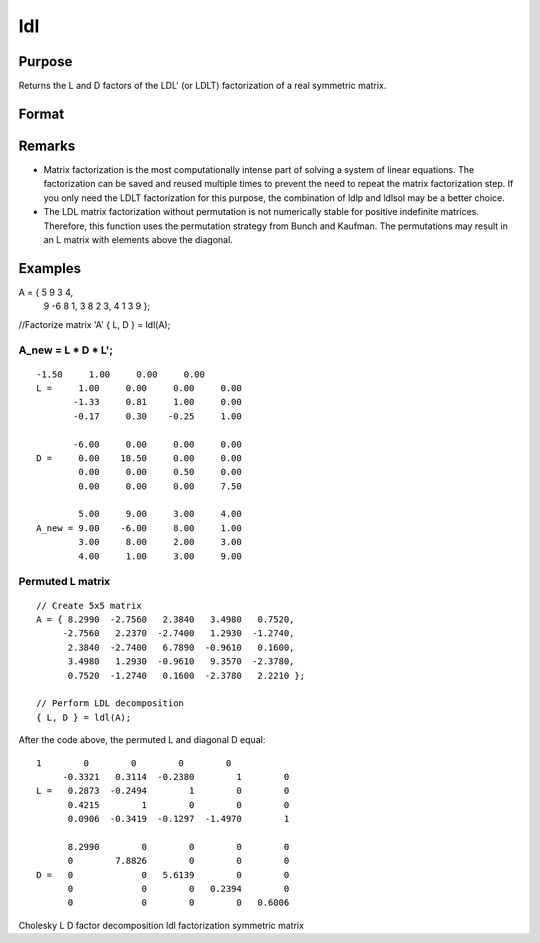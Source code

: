 
ldl
==============================================

Purpose
----------------

Returns the L and D factors of the LDL' (or LDLT) factorization of a real symmetric matrix.

Format
----------------
.. function:: ldl(A)

    :param A: 
    :type A: NxN real symmetric matrix

    :returns: L (*NxN permuted*), lower triangular matrix, containing the factor L.

    :returns: D (*NxN block diagonal matrix*), containing the factor D.

Remarks
-------

-  Matrix factorization is the most computationally intense part of
   solving a system of linear equations. The factorization can be saved
   and reused multiple times to prevent the need to repeat the matrix
   factorization step. If you only need the LDLT factorization for this
   purpose, the combination of ldlp and ldlsol may be a better choice.
-  The LDL matrix factorization without permutation is not numerically
   stable for positive indefinite matrices. Therefore, this function
   uses the permutation strategy from Bunch and Kaufman. The
   permutations may result in an L matrix with elements above the
   diagonal.


Examples
----------------

A = { 5   9   3   4, 
      9  -6   8   1, 
      3   8   2   3, 
      4   1   3   9 };

//Factorize matrix 'A'
{ L, D } = ldl(A);

A_new = L * D *  L';
+++++++++++++++++++++++++++++++++++++++++++++++++++++++++++++++++++++++++++++++++++++++++++++++++++++++++++++++++++++++++++++++++++++++++++++++++++++++++

::

    -1.50     1.00     0.00     0.00 
    L =     1.00     0.00     0.00     0.00 
           -1.33     0.81     1.00     0.00 
           -0.17     0.30    -0.25     1.00     
        
           -6.00     0.00     0.00     0.00 
    D =     0.00    18.50     0.00     0.00 
            0.00     0.00     0.50     0.00 
            0.00     0.00     0.00     7.50  
               
            5.00     9.00     3.00     4.00 
    A_new = 9.00    -6.00     8.00     1.00 
            3.00     8.00     2.00     3.00 
            4.00     1.00     3.00     9.00

Permuted L matrix
+++++++++++++++++

::

    // Create 5x5 matrix
    A = { 8.2990  -2.7560   2.3840   3.4980   0.7520, 
         -2.7560   2.2370  -2.7400   1.2930  -1.2740, 
          2.3840  -2.7400   6.7890  -0.9610   0.1600, 
          3.4980   1.2930  -0.9610   9.3570  -2.3780, 
          0.7520  -1.2740   0.1600  -2.3780   2.2210 };
    
    // Perform LDL decomposition 
    { L, D } = ldl(A);

After the code above, the permuted L and diagonal D equal:

::

    1        0        0        0        0 
         -0.3321   0.3114  -0.2380        1        0 
    L =   0.2873  -0.2494        1        0        0 
          0.4215        1        0        0        0 
          0.0906  -0.3419  -0.1297  -1.4970        1 
    
          8.2990        0        0        0        0 
          0        7.8826        0        0        0 
    D =   0             0   5.6139        0        0 
          0             0        0   0.2394        0 
          0             0        0        0   0.6006

.. seealso:: Functions :func:`ldlp`, :func:`ldlsol`, :func:`chol`, :func:`solpd`

Cholesky L D factor decomposition ldl factorization symmetric matrix
